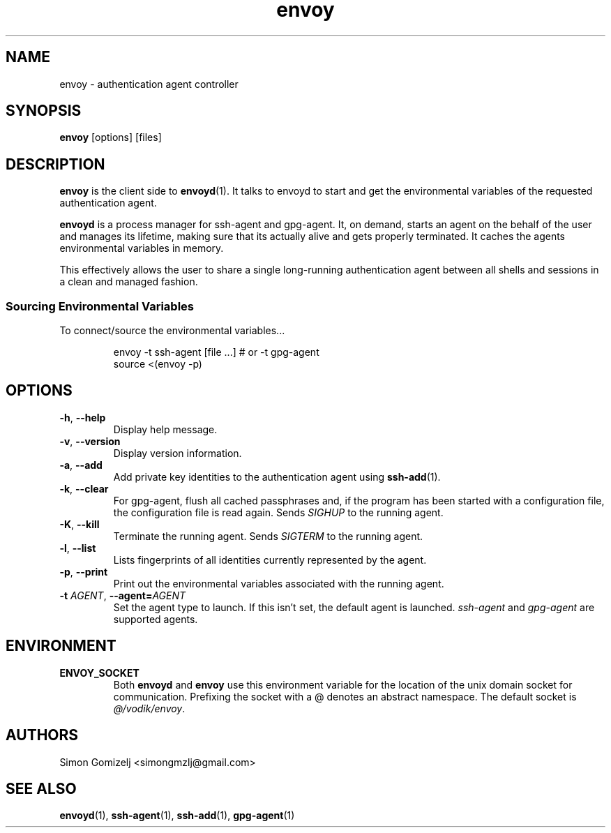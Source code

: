 .TH envoy "1" "January 13" "envoy" "User Commands"
.SH NAME
envoy \- authentication agent controller
.SH SYNOPSIS
\fBenvoy\fP [options] [files]
.SH DESCRIPTION
\fBenvoy\fP is the client side to \fBenvoyd\fP(1). It talks to envoyd to
start and get the environmental variables of the requested
authentication agent.

\fBenvoyd\fP is a process manager for ssh-agent and gpg-agent. It, on
demand, starts an agent on the behalf of the user and manages its
lifetime, making sure that its actually alive and gets properly
terminated. It caches the agents environmental variables in memory.

This effectively allows the user to share a single long-running
authentication agent between all shells and sessions in a clean and
managed fashion.
.SS Sourcing Environmental Variables
To connect/source the environmental variables...
.IP
.nf
envoy -t ssh-agent [file ...]     # or -t gpg-agent
source <(envoy -p)
.fi
.PP
.SH OPTIONS
.PP
.IP "\fB\-h\fR, \fB\-\-help\fR"
Display help message.
.IP "\fB\-v\fR, \fB\-\-version\fR"
Display version information.
.IP "\fB\-a\fR, \fB\-\-add\fR"
Add private key identities to the authentication agent using
\fBssh-add\fR(1).
.IP "\fB\-k\fR, \fB\-\-clear\fR"
For gpg-agent, flush all cached passphrases and, if the program has been
started with a configuration file, the configuration file is read again.
Sends \fISIGHUP\fR to the running agent.
.IP "\fB\-K\fR, \fB\-\-kill\fR"
Terminate the running agent. Sends \fISIGTERM\fR to the running agent.
.IP "\fB\-l\fR, \fB\-\-list\fR"
Lists fingerprints of all identities currently represented by the agent.
.IP "\fB\-p\fR, \fB\-\-print\fR"
Print out the environmental variables associated with the running agent.
.IP "\fB\-t\fR \fR\fIAGENT\fR\fR, \fB\-\-agent\fR\fB=\fR\fIAGENT\fR
Set the agent type to launch. If this isn't set, the default agent is
launched. \fIssh-agent\fR and \fIgpg-agent\fR are supported agents.
.SH ENVIRONMENT
.PP
.IP \fBENVOY_SOCKET\fR
Both \fBenvoyd\fP and \fBenvoy\fP use this environment variable for the
location of the unix domain socket for communication. Prefixing the
socket with a @ denotes an abstract namespace. The default socket is
\fI@/vodik/envoy\fR.
.SH AUTHORS
.nf
Simon Gomizelj <simongmzlj@gmail.com>
.fi
.SH SEE ALSO
\fBenvoyd\fR(1),
\fBssh-agent\fR(1),
\fBssh-add\fR(1),
\fBgpg-agent\fR(1)
